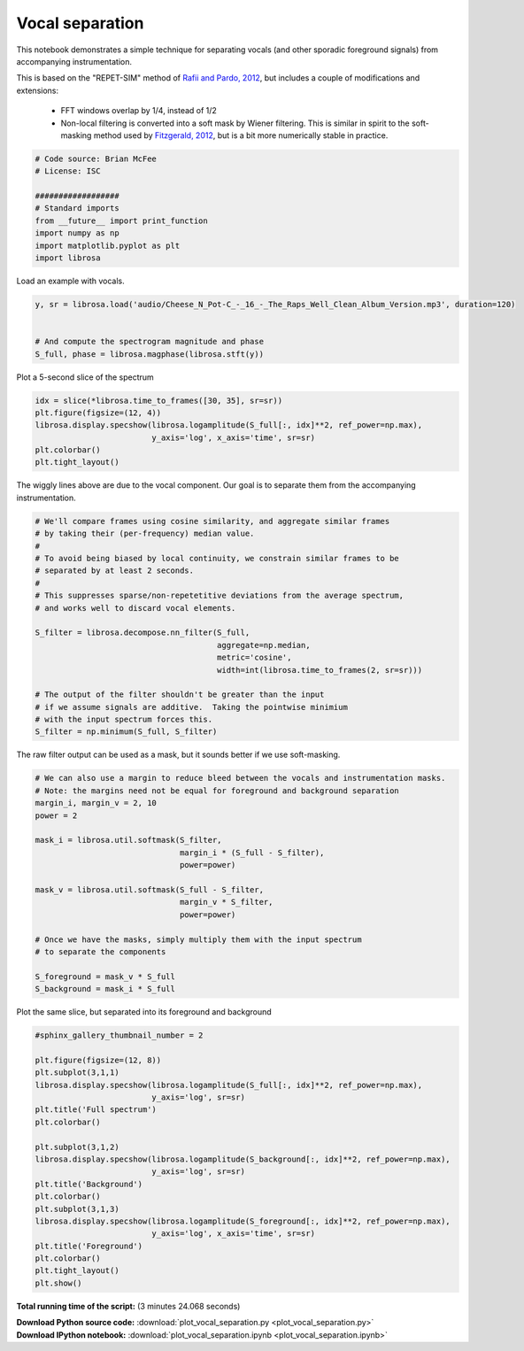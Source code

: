 

.. _sphx_glr_auto_examples_plot_vocal_separation.py:


================
Vocal separation
================

This notebook demonstrates a simple technique for separating vocals (and 
other sporadic foreground signals) from accompanying instrumentation.
 
This is based on the "REPET-SIM" method of `Rafii and Pardo, 2012 
<http://www.cs.northwestern.edu/~zra446/doc/Rafii-Pardo%20-%20Music-Voice%20Separation%20using%20the%20Similarity%20Matrix%20-%20ISMIR%202012.pdf>`_, but includes a couple of modifications and extensions:

    - FFT windows overlap by 1/4, instead of 1/2
    - Non-local filtering is converted into a soft mask by Wiener filtering.
      This is similar in spirit to the soft-masking method used by `Fitzgerald, 2012
      <http://arrow.dit.ie/cgi/viewcontent.cgi?article=1086&context=argcon>`_,
      but is a bit more numerically stable in practice.



.. code-block:: python


    # Code source: Brian McFee
    # License: ISC

    ##################
    # Standard imports
    from __future__ import print_function
    import numpy as np
    import matplotlib.pyplot as plt
    import librosa








Load an example with vocals.



.. code-block:: python

    y, sr = librosa.load('audio/Cheese_N_Pot-C_-_16_-_The_Raps_Well_Clean_Album_Version.mp3', duration=120)


    # And compute the spectrogram magnitude and phase
    S_full, phase = librosa.magphase(librosa.stft(y))








Plot a 5-second slice of the spectrum



.. code-block:: python

    idx = slice(*librosa.time_to_frames([30, 35], sr=sr))
    plt.figure(figsize=(12, 4))
    librosa.display.specshow(librosa.logamplitude(S_full[:, idx]**2, ref_power=np.max),
                             y_axis='log', x_axis='time', sr=sr)
    plt.colorbar()
    plt.tight_layout()




.. image:: /auto_examples/images/sphx_glr_plot_vocal_separation_001.png
    :align: center




The wiggly lines above are due to the vocal component.
Our goal is to separate them from the accompanying
instrumentation.




.. code-block:: python


    # We'll compare frames using cosine similarity, and aggregate similar frames
    # by taking their (per-frequency) median value.
    #
    # To avoid being biased by local continuity, we constrain similar frames to be
    # separated by at least 2 seconds.
    #
    # This suppresses sparse/non-repetetitive deviations from the average spectrum,
    # and works well to discard vocal elements.

    S_filter = librosa.decompose.nn_filter(S_full,
                                           aggregate=np.median,
                                           metric='cosine',
                                           width=int(librosa.time_to_frames(2, sr=sr)))

    # The output of the filter shouldn't be greater than the input
    # if we assume signals are additive.  Taking the pointwise minimium
    # with the input spectrum forces this.
    S_filter = np.minimum(S_full, S_filter)








The raw filter output can be used as a mask,
but it sounds better if we use soft-masking.



.. code-block:: python


    # We can also use a margin to reduce bleed between the vocals and instrumentation masks.
    # Note: the margins need not be equal for foreground and background separation
    margin_i, margin_v = 2, 10
    power = 2

    mask_i = librosa.util.softmask(S_filter,
                                   margin_i * (S_full - S_filter),
                                   power=power)

    mask_v = librosa.util.softmask(S_full - S_filter,
                                   margin_v * S_filter,
                                   power=power)

    # Once we have the masks, simply multiply them with the input spectrum
    # to separate the components

    S_foreground = mask_v * S_full
    S_background = mask_i * S_full









Plot the same slice, but separated into its foreground and background



.. code-block:: python


    #sphinx_gallery_thumbnail_number = 2

    plt.figure(figsize=(12, 8))
    plt.subplot(3,1,1)
    librosa.display.specshow(librosa.logamplitude(S_full[:, idx]**2, ref_power=np.max),
                             y_axis='log', sr=sr)
    plt.title('Full spectrum')
    plt.colorbar()

    plt.subplot(3,1,2)
    librosa.display.specshow(librosa.logamplitude(S_background[:, idx]**2, ref_power=np.max),
                             y_axis='log', sr=sr)
    plt.title('Background')
    plt.colorbar()
    plt.subplot(3,1,3)
    librosa.display.specshow(librosa.logamplitude(S_foreground[:, idx]**2, ref_power=np.max),
                             y_axis='log', x_axis='time', sr=sr)
    plt.title('Foreground')
    plt.colorbar()
    plt.tight_layout()
    plt.show()



.. image:: /auto_examples/images/sphx_glr_plot_vocal_separation_002.png
    :align: center




**Total running time of the script:**
(3 minutes 24.068 seconds)



.. container:: sphx-glr-download

    **Download Python source code:** :download:`plot_vocal_separation.py <plot_vocal_separation.py>`


.. container:: sphx-glr-download

    **Download IPython notebook:** :download:`plot_vocal_separation.ipynb <plot_vocal_separation.ipynb>`

.. rst-class:: sphx-glr-signature

    `Generated by Sphinx-Gallery <http://sphinx-gallery.readthedocs.org>`_
